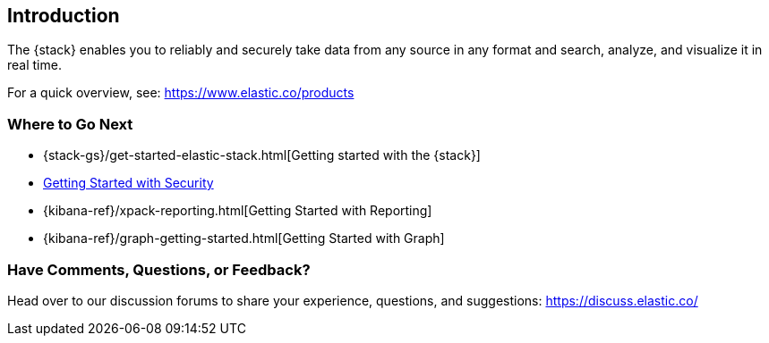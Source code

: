 [[introduction]]
== Introduction

The {stack} enables you to reliably and securely take data from any source in 
any format and search, analyze, and visualize it in real time. 

For a quick overview, see: https://www.elastic.co/products


[float]
=== Where to Go Next

* {stack-gs}/get-started-elastic-stack.html[Getting started with the {stack}]
* <<security-getting-started, Getting Started with Security>>
* {kibana-ref}/xpack-reporting.html[Getting Started with Reporting]
* {kibana-ref}/graph-getting-started.html[Getting Started with Graph]

[float]
=== Have Comments, Questions, or Feedback?

Head over to our discussion forums to share your experience, questions, and
suggestions: https://discuss.elastic.co/

